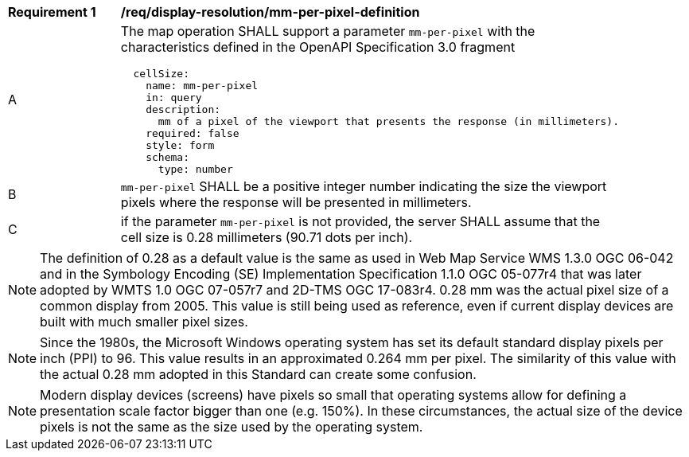 [[req_display-resolution_mm-per-pixel-definition]]
[width="90%",cols="2,6a"]
|===
^|*Requirement {counter:req-id}* |*/req/display-resolution/mm-per-pixel-definition*
^|A |The map operation SHALL support a parameter `mm-per-pixel` with the characteristics defined in the OpenAPI Specification 3.0 fragment
[source,YAML]
----
  cellSize:
    name: mm-per-pixel
    in: query
    description:
      mm of a pixel of the viewport that presents the response (in millimeters).
    required: false
    style: form
    schema:
      type: number
----
^|B |`mm-per-pixel` SHALL be a positive integer number indicating the size the viewport pixels where the response will be presented in millimeters.
^|C |if the parameter `mm-per-pixel` is not provided, the server SHALL assume that the cell size is 0.28 millimeters (90.71 dots per inch).
|===

NOTE: The definition of 0.28 as a default value is the same as used in Web Map Service WMS 1.3.0 OGC 06-042 and in the Symbology Encoding (SE) Implementation Specification 1.1.0 OGC 05-077r4 that was later adopted by WMTS 1.0 OGC 07-057r7 and 2D-TMS OGC 17-083r4. 0.28 mm was the actual pixel size of a common display from 2005. This value is still being used as reference, even if current display devices are built with much smaller pixel sizes.

NOTE: Since the 1980s, the Microsoft Windows operating system has set its default standard display pixels per inch (PPI) to 96. This value results in an approximated 0.264 mm per pixel. The similarity of this value with the actual 0.28 mm adopted in this Standard can create some confusion.

NOTE: Modern display devices (screens) have pixels so small that operating systems allow for defining a presentation scale factor bigger than one (e.g. 150%). In these circumstances, the actual size of the device pixels is not the same as the size used by the operating system.
